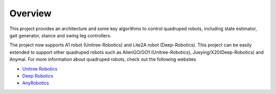 
Overview
=========

This project provides an architecture and some key algorithms to control quadruped robots, including state estimator, gait generator, stance and swing leg controllers. 

The project now supports A1 robot (Unitree-Robotics) and Lite2A robot (Deep-Robotics). This project can be easily extended to support other quadruped robots such as AlienGO/GO1 (Unitree-Robotics), Jueying/X20(Deep-Robotics) and Anymal. For more information about quadruped robots, check out the following websites

* `Unitree Robotics <https://github.com/unitreerobotics>`_

* `Deep Robotics <https://www.deeprobotics.cn/>`_

* `AnyRobotics <https://www.anybotics.com/anymal-autonomous-legged-robot/>`_

.. image:: images/trot-mpc.gif
    :width: 600

.. image:: images/walk-locomotion.gif
    :width: 600

.. image:: images/real.gif
    :width: 600


